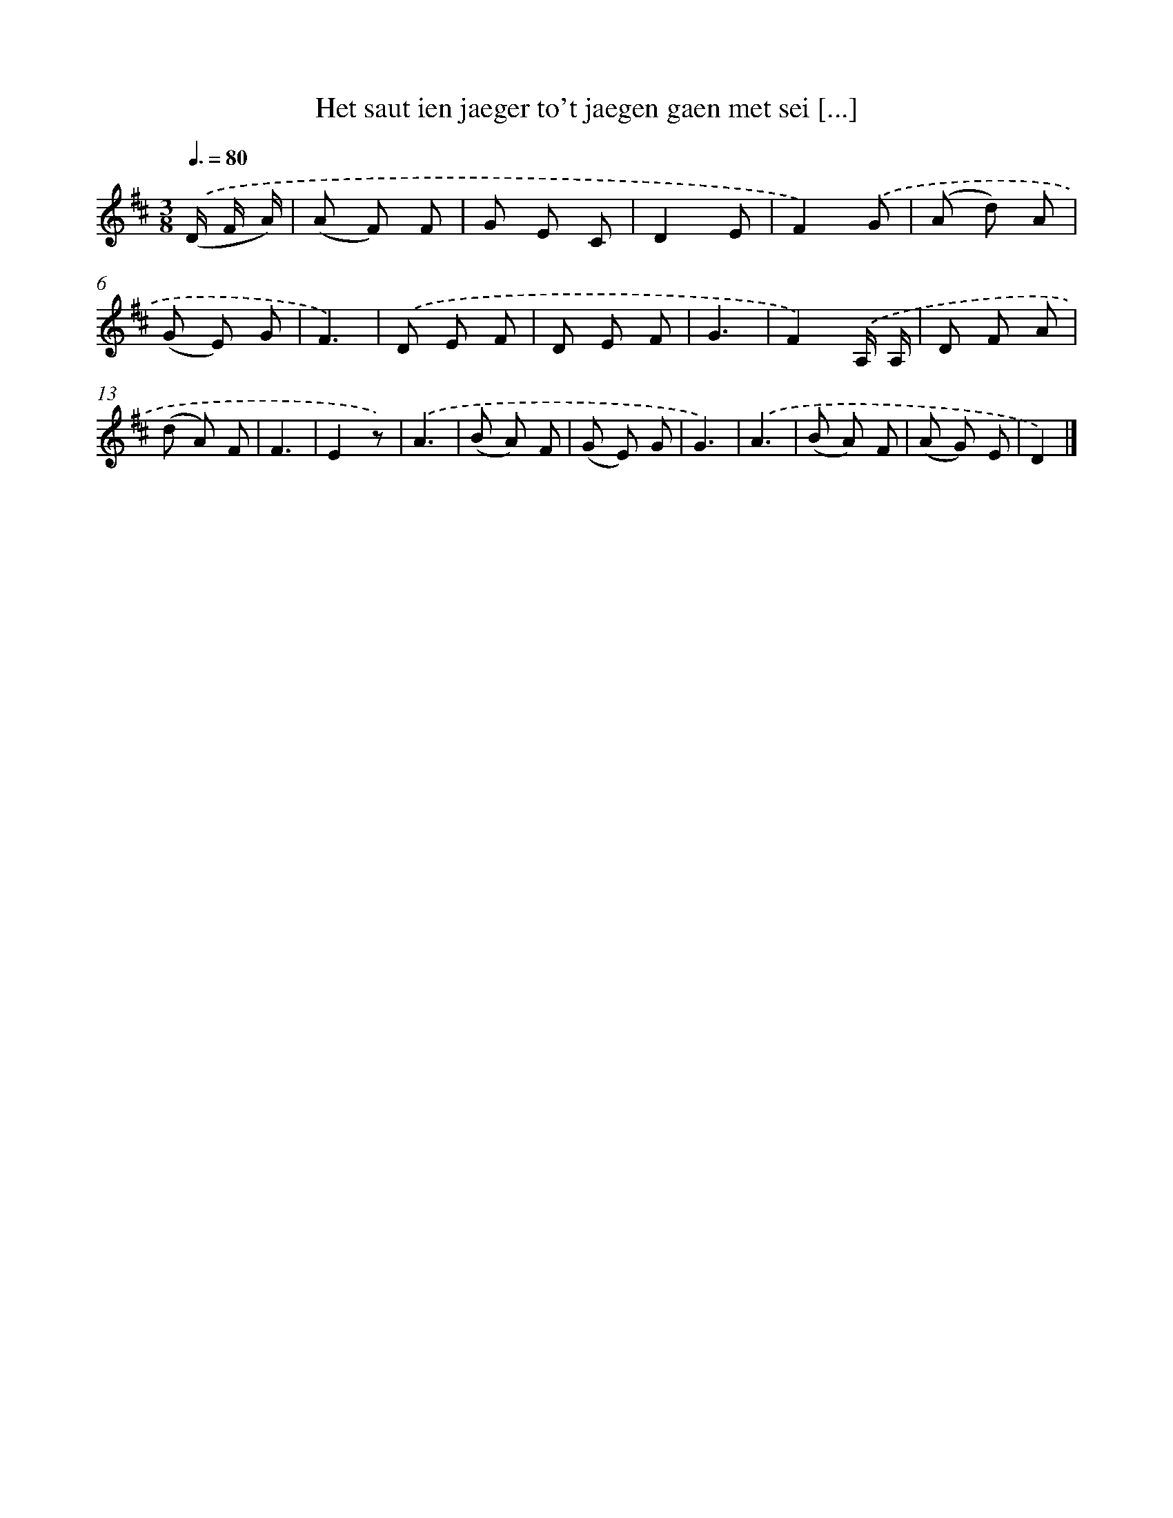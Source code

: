 X: 827
T: Het saut ien jaeger to't jaegen gaen met sei [...]
%%abc-version 2.0
%%abcx-abcm2ps-target-version 5.9.1 (29 Sep 2008)
%%abc-creator hum2abc beta
%%abcx-conversion-date 2018/11/01 14:35:36
%%humdrum-veritas 2784750437
%%humdrum-veritas-data 4048195921
%%continueall 1
%%barnumbers 0
L: 1/8
M: 3/8
Q: 3/8=80
K: D clef=treble
.('(D/ F/ A/) [I:setbarnb 1]|
(A F) F |
G E C |
D2E |
F2).('G |
(A d) A |
(G E) G |
F3) |
.('D E F |
D E F |
G3 |
F2).('A,/ A,/ |
D F A |
(d A) F |
F3 |
E2z) |
.('A3 |
(B A) F |
(G E) G |
G3) |
.('A3 |
(B A) F |
(A G) E |
D2) |]
